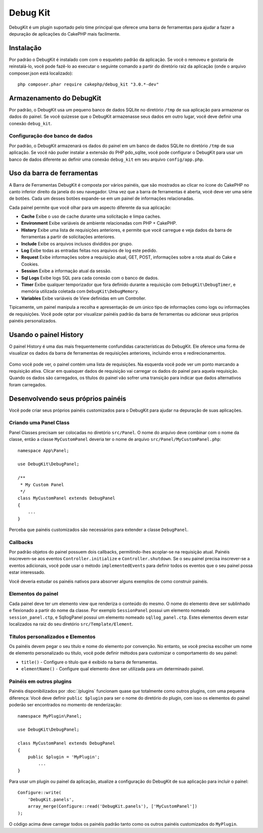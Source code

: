 Debug Kit
#########

DebugKit é um plugin suportado pelo time principal que oferece uma barra de
ferramentas para ajudar a fazer a depuração de aplicações do CakePHP mais
facilmente.

Instalação
==========

Por padrão o DebugKit é instalado com com o esqueleto padrão da aplicação. Se
você o removeu e gostaria de reinstalá-lo, você pode fazê-lo ao executar o
seguinte comando a partir do diretório raiz da aplicação (onde o arquivo
composer.json está localizado)::

    php composer.phar require cakephp/debug_kit "3.0.*-dev"

Armazenamento do DebugKit
=========================

Por padrão, o DebugKit usa um pequeno banco de dados SQLite no diretório
``/tmp`` de sua aplicação para armazenar os dados do painel. Se você quizesse
que o DebugKit armazenasse seus dados em outro lugar, você deve definir uma
conexão ``debug_kit``.

Configuração doe banco de dados
-------------------------------

Por padrão, o DebugKit armazenará os dados do painel em um banco de dados SQLite
no diretório ``/tmp`` de sua aplicação. Se você não puder instalar a extensão
do PHP pdo_sqlite, você pode configurar o DebugKit para usar um banco de dados
diferente ao definir uma conexão ``debug_kit`` em seu arquivo
``config/app.php``.

Uso da barra de ferramentas
===========================

A Barra de Ferramentas DebugKit é composta por vários painéis, que são mostrados
ao clicar no ícone do CakePHP no canto inferior direito da janela do seu
navegador. Uma vez que a barra de ferramentas é aberta, você deve ver uma série
de botões. Cada um desses botões expande-se em um painel de informações
relacionadas.

Cada painel permite que você olhar para um aspecto diferente da sua aplicação:

* **Cache** Exibe o uso de cache durante uma solicitação e limpa caches.
* **Environment** Exibe variáveis de ambiente relacionadas com PHP + CakePHP.
* **History** Exibe uma lista de requisições anteriores, e permite que você
  carregue e veja dados da barra de ferramentas a partir de solicitações
  anteriores.
* **Include** Exibe os arquivos inclusos divididos por grupo.
* **Log** Exibe todas as entradas feitas nos arquivos de log este pedido.
* **Request** Exibe informações sobre a requisição atual, GET, POST, informações
  sobre a rota atual do Cake e Cookies.
* **Session** Exibe a informação atual da sessão.
* **Sql Logs** Exibe logs SQL para cada conexão com o banco de dados.
* **Timer** Exibe qualquer temporizador que fora definido durante a requisição
  com ``DebugKit\DebugTimer``, e memória utilizada coletada com
  ``DebugKit\DebugMemory``.
* **Variables** Exibe variáveis de View definidas em um Controller.

Tipicamente, um painel manipula a recolha e apresentação de um único tipo
de informações como logs ou informações de requisições. Você pode optar por
visualizar painéis padrão da barra de ferramentas ou adicionar seus próprios
painéis personalizados.

Usando o painel History
=======================

O painel History é uma das mais frequentemente confundidas características do
DebugKit. Ele oferece uma forma de visualizar os dados da barra de ferramentas
de requisições anteriores, incluindo erros e redirecionamentos.

.. figure:: /_static/img/debug-kit/history-panel.png
    :alt: Screenshot do painel History no DebugKit.

Como você pode ver, o painel contém uma lista de requisições. Na esquerda você
pode ver um ponto marcando a requisição ativa. Clicar em quaisquer dados de
requisição vai carregar os dados do painel para aquela requisição. Quando os
dados são carregados, os títulos do painel vão sofrer uma transição para indicar
que dados alternativos foram carregados.

.. only:: html or epub

    .. figure:: /_static/img/debug-kit/history-panel-use.gif
        :alt: Video do painel History em ação.

Desenvolvendo seus próprios painéis
===================================

Você pode criar seus próprios painéis customizados para o DebugKit para ajudar
na depuração de suas aplicações.

Criando uma Panel Class
-----------------------

Panel Classes precisam ser colocadas no diretório ``src/Panel``. O
nome do arquivo deve combinar com o nome da classe, então a classe
``MyCustomPanel`` deveria ter o nome de arquivo
``src/Panel/MyCustomPanel.php``::

    namespace App\Panel;

    use DebugKit\DebugPanel;

    /**
     * My Custom Panel
     */
    class MyCustomPanel extends DebugPanel
    {
        ...
    }

Perceba que painéis customizados são necessários para extender a classe
``DebugPanel``.

Callbacks
---------

Por padrão objetos do painel possuem dois callbacks, permitindo-lhes acoplar-se
na requisição atual. Painéis inscrevem-se aos eventos ``Controller.initialize``
e ``Controller.shutdown``. Se o seu painel precisa inscrever-se a eventos
adicionais, você pode usar o método ``implementedEvents`` para definir todos os
eventos que o seu painel possa estar interessado.

Você deveria estudar os painéis nativos para absorver alguns exemplos de como
construir painéis.

Elementos do painel
-------------------

Cada painel deve ter um elemento view que renderiza o conteúdo do mesmo.
O nome do elemento deve ser sublinhado e flexionado a partir do nome da classe.
Por exemplo ``SessionPanel`` possui um elemento nomeado ``session_panel.ctp``, e
SqllogPanel possui um elemento nomeado ``sqllog_panel.ctp``. Estes elementos
devem estar localizados na raiz do seu diretório ``src/Template/Element``.

Títulos personalizados e Elementos
----------------------------------

Os painéis devem pegar o seu título e nome do elemento por convenção. No
entanto, se você precisa escolher um nome de elemento personalizado ou título,
você pode definir métodos para customizar o comportamento do seu painel:

- ``title()`` - Configure o título que é exibido na barra de ferramentas.
- ``elementName()`` - Configure qual elemento deve ser utilizada para um
  determinado painel.

Painéis em outros plugins
-------------------------

Painéis disponibilizados por :doc:`/plugins` funcionam quase que totalmente
como outros plugins, com uma pequena diferença: Você deve definir
``public $plugin`` para ser o nome do diretório do plugin, com isso os elementos
do painel poderão ser encontrados no momento de renderização::

    namespace MyPlugin\Panel;

    use DebugKit\DebugPanel;

    class MyCustomPanel extends DebugPanel
    {
        public $plugin = 'MyPlugin';
            ...
    }

Para usar um plugin ou painel da aplicação, atualize a configuração do DebugKit
de sua aplicação para incluir o painel::

    Configure::write(
        'DebugKit.panels',
        array_merge(Configure::read('DebugKit.panels'), ['MyCustomPanel'])
    );

O código acima deve carregar todos os painéis padrão tanto como os outros painéis
customizados do ``MyPlugin``.
